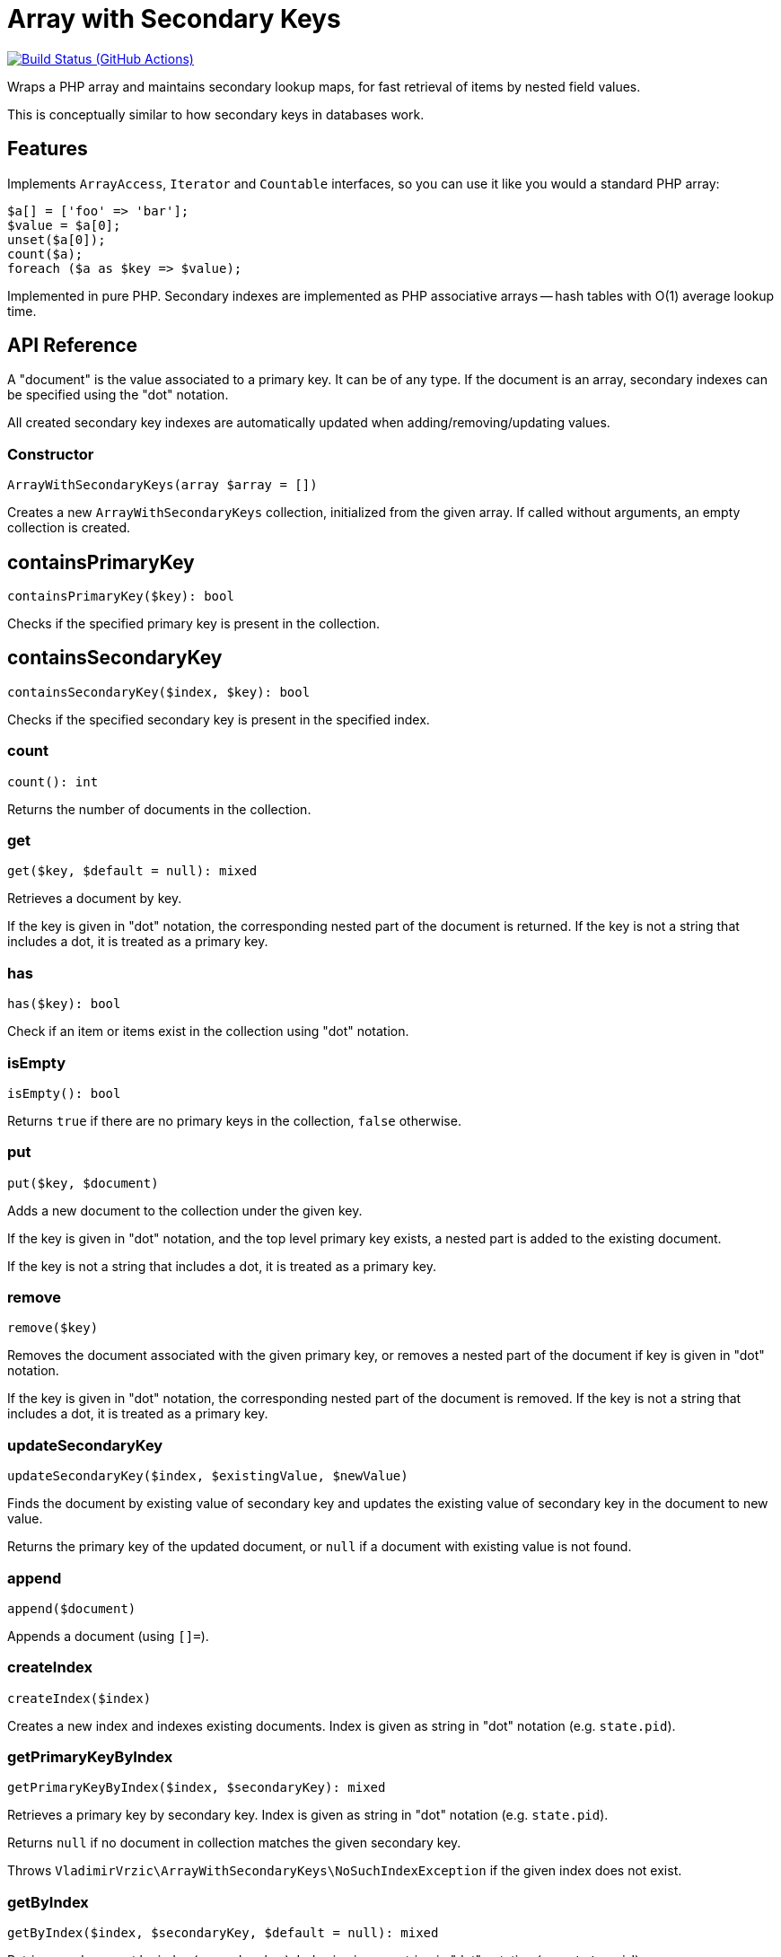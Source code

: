 = Array with Secondary Keys

image:https://github.com/vrza/array-with-secondary-keys/actions/workflows/ci.yml/badge.svg[Build Status (GitHub Actions),link=https://github.com/vrza/array-with-secondary-keys/actions]

Wraps a PHP array and maintains secondary lookup maps, for fast retrieval of items by nested field values.

This is conceptually similar to how secondary keys in databases work.

== Features

Implements `ArrayAccess`, `Iterator` and `Countable` interfaces, so you can use it like you would a standard PHP array:

[source,php]
----
$a[] = ['foo' => 'bar'];
$value = $a[0];
unset($a[0]);
count($a);
foreach ($a as $key => $value);
----

Implemented in pure PHP. Secondary indexes are implemented as PHP associative arrays -- hash tables with O(1) average lookup time.

== API Reference

A "document" is the value associated to a primary key. It can be of any type. If the document is an array, secondary indexes can be specified using the "dot" notation.

All created secondary key indexes are automatically updated when adding/removing/updating values.

=== Constructor
[source,php]
----
ArrayWithSecondaryKeys(array $array = [])
----
Creates a new `ArrayWithSecondaryKeys` collection, initialized from the given array. If called without arguments, an empty collection is created.

== containsPrimaryKey
[source,php]
----
containsPrimaryKey($key): bool
----
Checks if the specified primary key is present in the collection.

== containsSecondaryKey
[source,php]
----
containsSecondaryKey($index, $key): bool
----
Checks if the specified secondary key is present in the specified index.

=== count
[source,php]
----
count(): int
----
Returns the number of documents in the collection.

=== get
[source,php]
----
get($key, $default = null): mixed
----
Retrieves a document by key.

If the key is given in "dot" notation, the corresponding nested part of the document is returned. If the key is not a string that includes a dot, it is treated as a primary key.

=== has
[source,php]
----
has($key): bool
----
Check if an item or items exist in the collection using "dot" notation.


=== isEmpty
[source,php]
----
isEmpty(): bool
----
Returns `true` if there are no primary keys in the collection, `false` otherwise.

=== put
[source,php]
----
put($key, $document)
----
Adds a new document to the collection under the given key.

If the key is given in "dot" notation, and the top level primary key exists, a nested part is added to the existing document.

If the key is not a string that includes a dot, it is treated as a primary key.

=== remove
[source,php]
----
remove($key)
----
Removes the document associated with the given primary key, or removes a nested part of the document if key is given in "dot" notation.

If the key is given in "dot" notation, the corresponding nested part of the document is removed. If the key is not a string that includes a dot, it is treated as a primary key.

=== updateSecondaryKey
[source,php]
----
updateSecondaryKey($index, $existingValue, $newValue)
----
Finds the document by existing value of secondary key and updates the existing value of secondary key in the document to new value.

Returns the primary key of the updated document, or `null` if a document with existing value is not found.

=== append
[source,php]
----
append($document)
----
Appends a document (using `[]=`).

=== createIndex
[source,php]
----
createIndex($index)
----
Creates a new index and indexes existing documents. Index is given as string in "dot" notation (e.g. `state.pid`).

=== getPrimaryKeyByIndex
[source,php]
----
getPrimaryKeyByIndex($index, $secondaryKey): mixed
----
Retrieves a primary key by secondary key. Index is given as string in "dot" notation (e.g. `state.pid`).

Returns `null` if no document in collection matches the given secondary key.

Throws `VladimirVrzic\ArrayWithSecondaryKeys\NoSuchIndexException` if the given index does not exist.

=== getByIndex
[source,php]
----
getByIndex($index, $secondaryKey, $default = null): mixed
----
Retrieves a document by index (secondary key). Index is given as string in "dot" notation (e.g. `state.pid`).

Throws `VladimirVrzic\ArrayWithSecondaryKeys\NoSuchIndexException` if the given index does not exist.

=== updateByIndex
[source,php]
----
updateByIndex($index, $secondaryKey, $document)
----
Updates a document by index (secondary key). Index is given as string in "dot" notation (e.g. `state.pid`).

Throws `VladimirVrzic\ArrayWithSecondaryKeys\NoSuchIndexException` if the given index does not exist.

Returns `true` if the existing document associated with the given secondary key was found and replaced. Returns `false` if the document associated with the given secondary key was not found.

=== removeByIndex
[source,php]
----
removeByIndex($index, $secondaryKey)
----
Removes a document by index (secondary key).  Index is given as string in "dot" notation (e.g. `state.pid`).

Throws `VladimirVrzic\ArrayWithSecondaryKeys\NoSuchIndexException` if the given index does not exist.

Returns `true` if the document associated with the given secondary key was found and removed. Returns `false` if a document associated with the given secondary key was not found.

=== putIfAbsent
[source,php]
----
putIfAbsent($key, $document): mixed
----
If the key doesn't exist, adds the new key associated with the given document and returns `null`.

If the key exists, returns the current document.

=== asArray
[source,php]
----
asArray(): array
----
Returns a copy of the array as a normal PHP array (without secondary indexes).

=== primaryKeys
[source,php]
----
primaryKeys(): array
----
Returns an array of all primary keys.

=== secondaryKeys
[source,php]
----
secondaryKeys($index): array
----
Returns an array of all secondary keys associated with the given index.

== Setup

Add the following to your `composer.json`:

[source,json]
----
    "repositories": [
        {
            "type": "vcs",
            "url": "https://github.com/vrza/array-with-secondary-keys"
         }
    ],
    "require": {
        "vrza/array-with-secondary-keys": "dev-main"
    }
----

== Name ideas

- <[associative] array | map | dictionary> with secondary keys
- multi-index <[associative] array | map | dictionary>
